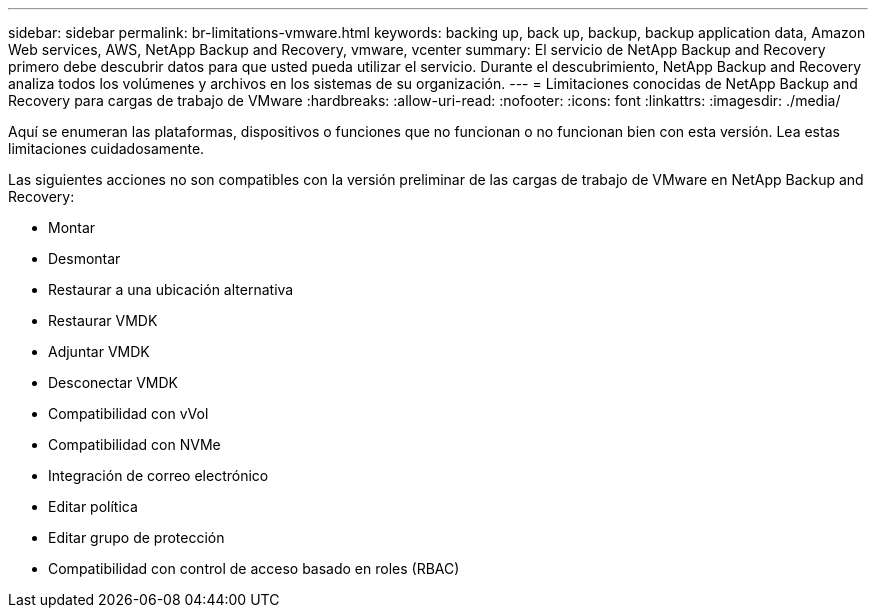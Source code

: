 ---
sidebar: sidebar 
permalink: br-limitations-vmware.html 
keywords: backing up, back up, backup, backup application data, Amazon Web services, AWS, NetApp Backup and Recovery, vmware, vcenter 
summary: El servicio de NetApp Backup and Recovery primero debe descubrir datos para que usted pueda utilizar el servicio.  Durante el descubrimiento, NetApp Backup and Recovery analiza todos los volúmenes y archivos en los sistemas de su organización. 
---
= Limitaciones conocidas de NetApp Backup and Recovery para cargas de trabajo de VMware
:hardbreaks:
:allow-uri-read: 
:nofooter: 
:icons: font
:linkattrs: 
:imagesdir: ./media/


[role="lead"]
Aquí se enumeran las plataformas, dispositivos o funciones que no funcionan o no funcionan bien con esta versión.  Lea estas limitaciones cuidadosamente.

Las siguientes acciones no son compatibles con la versión preliminar de las cargas de trabajo de VMware en NetApp Backup and Recovery:

* Montar
* Desmontar
* Restaurar a una ubicación alternativa
* Restaurar VMDK
* Adjuntar VMDK
* Desconectar VMDK
* Compatibilidad con vVol
* Compatibilidad con NVMe
* Integración de correo electrónico
* Editar política
* Editar grupo de protección
* Compatibilidad con control de acceso basado en roles (RBAC)

